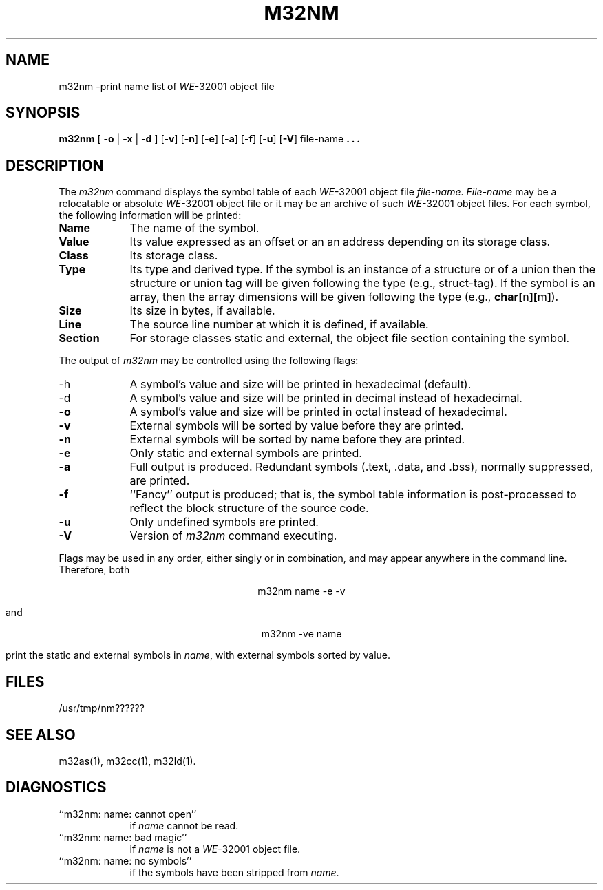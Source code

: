 .\" 
.\"									
.\"	Copyright (c) 1987,1988,1989,1990,1991,1992   AT&T		
.\"			All Rights Reserved				
.\"									
.\"	  THIS IS UNPUBLISHED PROPRIETARY SOURCE CODE OF AT&T.		
.\"	    The copyright notice above does not evidence any		
.\"	   actual or intended publication of such source code.		
.\"									
.\" 
.if 'm32'' \{\
.ds N 3B20S
.ds p 
.ds P 
.ds l libc.a\}
.ds ZZ APPLICATION DEVELOPMENT PACKAGE
.TH M32NM 1
.SH NAME
m32nm \-print name list of \f2WE\f1-32001 object file
.SH SYNOPSIS
.nr A 1
.if 'm32'u3b' .nr A 0
.B m32nm
[
.B \-o
|
.B \-x
|
.B \-d
]
.RB [ \-v ]
.RB [ \-n ]
.RB [ \-e ]
.if \nA .RB [ \-a ]
.RB [ \-f ]
.RB [ \-u ]
.RB [ \-V ]
file-name
.B . \|. \|.
.SH DESCRIPTION
The
.I m32nm
command displays the symbol table of each
\f2WE\f1-32001 object file
.IR file-name .
.I File-name
may be a relocatable or absolute \f2WE\f1-32001 object file
or it may be an archive of such \f2WE\f1-32001 object files.
For each symbol, the following information will be printed:
.PP
.TP 9
.B Name
The name of the symbol.
.TP 9
.B Value
Its value expressed as an offset or an an address
depending on its storage class.
.TP 9
.B Class
Its storage class.
.nr C 1
.if 'm32'n3b' .nr C 0
.if 'm32'm32' .nr C 0
.if \nC \{\
.TP 9
.BR Tv
If the symbol is accessed through a transfer vector then this field contains
``tv''.
\}
.TP 9
.B Type
Its type and derived type.
If the symbol is an instance of a structure or of a union then the structure
or union tag will be given following the type (e.g., struct-tag).
If the symbol is an array, then the array dimensions will be given 
following the type (e.g.,
.BR char[ n ][ m ] ).
.TP 9
.B Size
Its size in bytes, if available.
.TP 9
.B Line
The source line number at which it is defined, if available.
.TP 9
.B Section
For storage classes static and external,
the object file section containing the symbol.
.DT
.br
.PP
The output of
.I m32nm
may be controlled using the following flags:
.PP
.TP 9
\-h
A symbol's value and size will be printed in hexadecimal (default).
.TP 9
\-d
A symbol's value and size will be printed in decimal instead of hexadecimal.
.TP 9
.B \-o
A symbol's value and size will be printed in octal instead of hexadecimal.
.PP
.TP 9
.B \-v
External symbols will be sorted by value before they are printed.
.PP
.TP 9
.B \-n
External symbols will be sorted by name before they are printed.
.PP
.TP 9
.B \-e
Only static and external symbols are printed.
.PP
.ie \nA \{\
.TP 9
.B \-a
Full output is produced. Redundant symbols (.text, .data, and .bss),
normally suppressed, are printed.
.PP
.TP 9
.B \-f
``Fancy'' output is produced; that is, the symbol table information
is post-processed to reflect the block structure of the source code.
.PP
'br\}
.el \{\
.TP 9
.B \-f
Full output is produced. Redundant symbols (.text, .data, and .bss),
normally suppressed, are printed.
.PP
'br\}
.TP 9
.B \-u
Only undefined symbols are printed.
.PP
.TP 9
.B \-V
Version of \f2m32nm\f1 command executing.
.DT
.br
.PP
Flags may be used in any order, either singly or in combination,
and may appear anywhere in the command line.
Therefore, both 
.sp
.ce
.ft CM
m32nm name \-e \-v
.ft R
.sp
and
.sp
.ce
.ft CM
m32nm \-ve name
.sp
.ft R
print the static and external symbols in
.IR name ,
with external symbols sorted by value.
.SH "FILES"
/usr/tmp/nm??????
.SH "SEE ALSO"
m32as(1),
m32cc(1),
m32ld(1).
.SH "DIAGNOSTICS"
.TP 9
``m32nm:  name:  cannot open''
if
.I name
cannot be read.
.PP
.TP 9
``m32nm:  name:  bad magic''
if
.I name
is not a \f2WE\f1-32001 object file.
.PP
.TP 9
``m32nm:  name:  no symbols''
if the symbols have been stripped from
.IR name .

